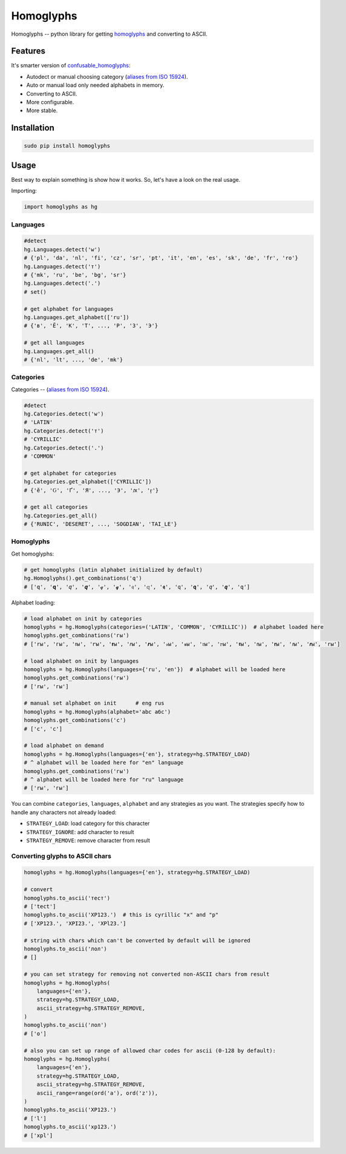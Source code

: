 Homoglyphs
==========

|Homoglyphs logo| |Build Status| |PyPI version| |Status| |Code size|
|License|

Homoglyphs -- python library for getting
`homoglyphs <https://en.wikipedia.org/wiki/Homoglyph>`__ and converting
to ASCII.

Features
--------

It's smarter version of
`confusable\_homoglyphs <https://github.com/vhf/confusable_homoglyphs>`__:

-  Autodect or manual choosing category (`aliases from ISO
   15924 <https://en.wikipedia.org/wiki/ISO_15924#List_of_codes>`__).
-  Auto or manual load only needed alphabets in memory.
-  Converting to ASCII.
-  More configurable.
-  More stable.

Installation
------------

.. code:: bash

    sudo pip install homoglyphs

Usage
-----

Best way to explain something is show how it works. So, let's have a
look on the real usage.

Importing:

.. code:: python

    import homoglyphs as hg

Languages
~~~~~~~~~

.. code:: python

    #detect
    hg.Languages.detect('w')
    # {'pl', 'da', 'nl', 'fi', 'cz', 'sr', 'pt', 'it', 'en', 'es', 'sk', 'de', 'fr', 'ro'}
    hg.Languages.detect('т')
    # {'mk', 'ru', 'be', 'bg', 'sr'}
    hg.Languages.detect('.')
    # set()

    # get alphabet for languages
    hg.Languages.get_alphabet(['ru'])
    # {'в', 'Ё', 'К', 'Т', ..., 'Р', 'З', 'Э'}

    # get all languages
    hg.Languages.get_all()
    # {'nl', 'lt', ..., 'de', 'mk'}

Categories
~~~~~~~~~~

Categories -- (`aliases from ISO
15924 <https://en.wikipedia.org/wiki/ISO_15924#List_of_codes>`__).

.. code:: python

    #detect
    hg.Categories.detect('w')
    # 'LATIN'
    hg.Categories.detect('т')
    # 'CYRILLIC'
    hg.Categories.detect('.')
    # 'COMMON'

    # get alphabet for categories
    hg.Categories.get_alphabet(['CYRILLIC'])
    # {'ӗ', 'Ԍ', 'Ґ', 'Я', ..., 'Э', 'ԕ', 'ӻ'}

    # get all categories
    hg.Categories.get_all()
    # {'RUNIC', 'DESERET', ..., 'SOGDIAN', 'TAI_LE'}

Homoglyphs
~~~~~~~~~~

Get homoglyphs:

.. code:: python

    # get homoglyphs (latin alphabet initialized by default)
    hg.Homoglyphs().get_combinations('q')
    # ['q', '𝐪', '𝑞', '𝒒', '𝓆', '𝓺', '𝔮', '𝕢', '𝖖', '𝗊', '𝗾', '𝘲', '𝙦', '𝚚']

Alphabet loading:

.. code:: python

    # load alphabet on init by categories
    homoglyphs = hg.Homoglyphs(categories=('LATIN', 'COMMON', 'CYRILLIC'))  # alphabet loaded here
    homoglyphs.get_combinations('гы')
    # ['rы', 'гы', 'ꭇы', 'ꭈы', '𝐫ы', '𝑟ы', '𝒓ы', '𝓇ы', '𝓻ы', '𝔯ы', '𝕣ы', '𝖗ы', '𝗋ы', '𝗿ы', '𝘳ы', '𝙧ы', '𝚛ы']

    # load alphabet on init by languages
    homoglyphs = hg.Homoglyphs(languages={'ru', 'en'})  # alphabet will be loaded here
    homoglyphs.get_combinations('гы')
    # ['rы', 'гы']

    # manual set alphabet on init      # eng rus
    homoglyphs = hg.Homoglyphs(alphabet='abc абс')
    homoglyphs.get_combinations('с')
    # ['c', 'с']

    # load alphabet on demand
    homoglyphs = hg.Homoglyphs(languages={'en'}, strategy=hg.STRATEGY_LOAD)
    # ^ alphabet will be loaded here for "en" language
    homoglyphs.get_combinations('гы')
    # ^ alphabet will be loaded here for "ru" language
    # ['rы', 'гы']

You can combine ``categories``, ``languages``, ``alphabet`` and any
strategies as you want. The strategies specify how to handle any
characters not already loaded:

-  ``STRATEGY_LOAD``: load category for this character
-  ``STRATEGY_IGNORE``: add character to result
-  ``STRATEGY_REMOVE``: remove character from result

Converting glyphs to ASCII chars
~~~~~~~~~~~~~~~~~~~~~~~~~~~~~~~~

.. code:: python

    homoglyphs = hg.Homoglyphs(languages={'en'}, strategy=hg.STRATEGY_LOAD)

    # convert
    homoglyphs.to_ascii('тест')
    # ['tect']
    homoglyphs.to_ascii('ХР123.')  # this is cyrillic "х" and "р"
    # ['XP123.', 'XPI23.', 'XPl23.']

    # string with chars which can't be converted by default will be ignored
    homoglyphs.to_ascii('лол')
    # []

    # you can set strategy for removing not converted non-ASCII chars from result
    homoglyphs = hg.Homoglyphs(
        languages={'en'},
        strategy=hg.STRATEGY_LOAD,
        ascii_strategy=hg.STRATEGY_REMOVE,
    )
    homoglyphs.to_ascii('лол')
    # ['o']

    # also you can set up range of allowed char codes for ascii (0-128 by default):
    homoglyphs = hg.Homoglyphs(
        languages={'en'},
        strategy=hg.STRATEGY_LOAD,
        ascii_strategy=hg.STRATEGY_REMOVE,
        ascii_range=range(ord('a'), ord('z')),
    )
    homoglyphs.to_ascii('ХР123.')
    # ['l']
    homoglyphs.to_ascii('хр123.')
    # ['xpl']

.. |Homoglyphs logo| image:: logo.png
.. |Build Status| image:: https://travis-ci.org/orsinium/homoglyphs.svg?branch=master
   :target: https://travis-ci.org/orsinium/homoglyphs
.. |PyPI version| image:: https://img.shields.io/pypi/v/homoglyphs.svg
   :target: https://pypi.python.org/pypi/homoglyphs
.. |Status| image:: https://img.shields.io/pypi/status/homoglyphs.svg
   :target: https://pypi.python.org/pypi/homoglyphs
.. |Code size| image:: https://img.shields.io/github/languages/code-size/orsinium/homoglyphs.svg
   :target: https://github.com/orsinium/homoglyphs
.. |License| image:: https://img.shields.io/pypi/l/homoglyphs.svg
   :target: LICENSE
